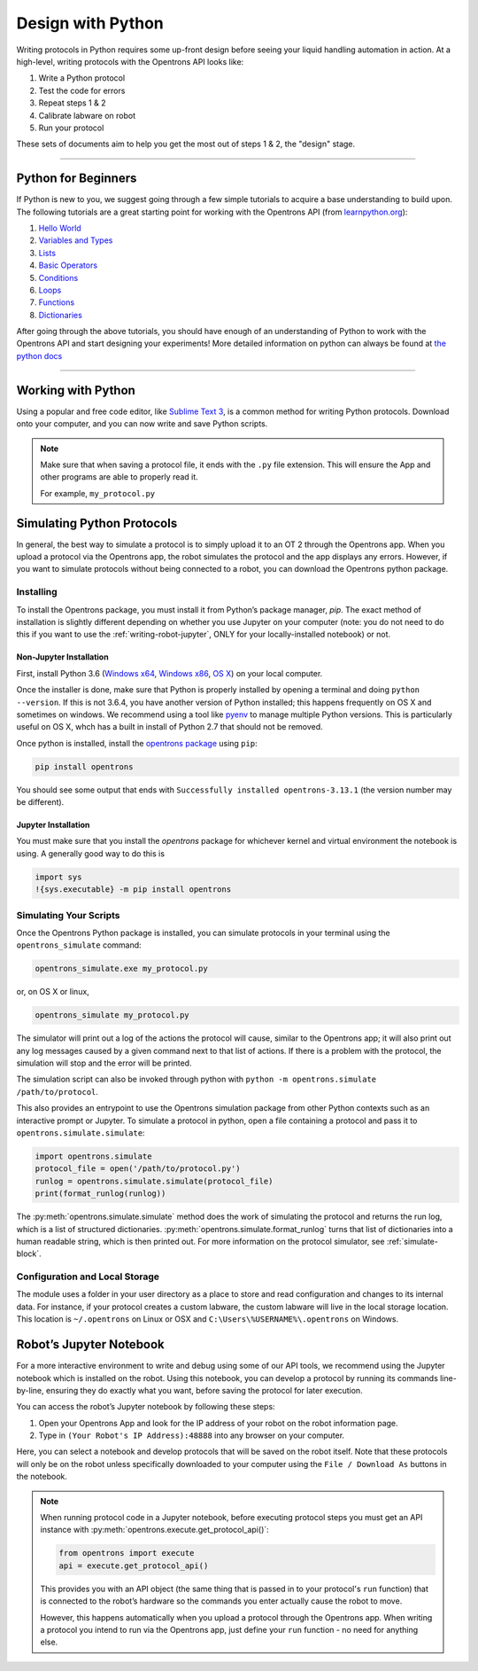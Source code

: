 .. _writing:

####################
Design with Python
####################

Writing protocols in Python requires some up-front design before seeing your liquid handling automation in action. At a high-level, writing protocols with the Opentrons API looks like:

1) Write a Python protocol
2) Test the code for errors
3) Repeat steps 1 & 2
4) Calibrate labware on robot
5) Run your protocol

These sets of documents aim to help you get the most out of steps 1 & 2, the "design" stage.

*******************************

********************
Python for Beginners
********************

If Python is new to you, we suggest going through a few simple tutorials to acquire a base understanding to build upon. The following tutorials are a great starting point for working with the Opentrons API (from `learnpython.org <http://www.learnpython.org/>`_):

1) `Hello World <http://www.learnpython.org/en/Hello%2C_World%21>`_
2) `Variables and Types <http://www.learnpython.org/en/Variables_and_Types>`_
3) `Lists <http://www.learnpython.org/en/Lists>`_
4) `Basic Operators <http://www.learnpython.org/en/Basic_Operators>`_
5) `Conditions <http://www.learnpython.org/en/Conditions>`_
6) `Loops <http://www.learnpython.org/en/Loops>`_
7) `Functions <http://www.learnpython.org/en/Functions>`_
8) `Dictionaries <http://www.learnpython.org/en/Dictionaries>`_

After going through the above tutorials, you should have enough of an understanding of Python to work with the Opentrons API and start designing your experiments!
More detailed information on python can always be found at `the python docs <https://docs.python.org/3/index.html>`_

*******************************

*******************
Working with Python
*******************


Using a popular and free code editor, like `Sublime Text 3`__, is a common method for writing Python protocols. Download onto your computer, and you can now write and save Python scripts.

__ https://www.sublimetext.com/3

.. note::

    Make sure that when saving a protocol file, it ends with the ``.py`` file extension. This will ensure the App and other programs are able to properly read it.

    For example, ``my_protocol.py``

   
***************************
Simulating Python Protocols
***************************

In general, the best way to simulate a protocol is to simply upload it to an OT 2 through the Opentrons app. When you upload a protocol via the Opentrons app, the robot simulates the protocol and the app displays any errors. However, if you want to simulate protocols without being connected to a robot, you can download the Opentrons python package.

Installing
==========

To install the Opentrons package, you must install it from Python’s package manager, `pip`. The exact method of installation is slightly different depending on whether you use Jupyter on your computer (note: you do not need to do this if you want to use the :ref:`writing-robot-jupyter`, ONLY for your locally-installed notebook) or not.

Non-Jupyter Installation
^^^^^^^^^^^^^^^^^^^^^^^^

First, install Python 3.6 (`Windows x64 <https://www.python.org/ftp/python/3.6.4/python-3.6.4-amd64.exe>`_, `Windows x86 <https://www.python.org/ftp/python/3.6.4/python-3.6.4.exe>`_, `OS X <https://www.python.org/ftp/python/3.6.4/python-3.6.4-macosx10.6.pkg>`_) on your local computer.

Once the installer is done, make sure that Python is properly installed by opening a terminal and doing ``python --version``. If this is not 3.6.4, you have another version of Python installed; this happens frequently on OS X and sometimes on windows. We recommend using a tool like `pyenv <https://github.com/pyenv/pyenv>`_ to manage multiple Python versions. This is particularly useful on OS X, whch has a built in install of Python 2.7 that should not be removed.

Once python is installed, install the `opentrons package <https://pypi.org/project/opentrons/>`_ using ``pip``:

.. code-block:: shell

   pip install opentrons

You should see some output that ends with ``Successfully installed opentrons-3.13.1`` (the version number may be different).

Jupyter Installation
^^^^^^^^^^^^^^^^^^^^

You must make sure that you install the `opentrons` package for whichever kernel and virtual environment the notebook is using. A generally good way to do this is

.. code-block:: shell

   import sys
   !{sys.executable} -m pip install opentrons

.. _simulate-block:

Simulating Your Scripts
=======================

Once the Opentrons Python package is installed, you can simulate protocols in your terminal using the ``opentrons_simulate`` command:

.. code-block:: shell

   opentrons_simulate.exe my_protocol.py

or, on OS X or linux,

.. code-block:: shell

   opentrons_simulate my_protocol.py

The simulator will print out a log of the actions the protocol will cause, similar to the Opentrons app; it will also print out any log messages caused by a given command next to that list of actions. If there is a problem with the protocol, the simulation will stop and the error will be printed.

The simulation script can also be invoked through python with ``python -m opentrons.simulate /path/to/protocol``.

This also provides an entrypoint to use the Opentrons simulation package from other Python contexts such as an interactive prompt or Jupyter. To simulate a protocol in python, open a file containing a protocol and pass it to ``opentrons.simulate.simulate``:

.. code-block:: python

   import opentrons.simulate
   protocol_file = open('/path/to/protocol.py')
   runlog = opentrons.simulate.simulate(protocol_file)
   print(format_runlog(runlog))

The :py:meth:`opentrons.simulate.simulate` method does the work of simulating the protocol and returns the run log, which is a list of structured dictionaries. :py:meth:`opentrons.simulate.format_runlog` turns that list of dictionaries into a human readable string, which is then printed out. For more information on the protocol simulator, see :ref:`simulate-block`.


Configuration and Local Storage
===============================

The module uses a folder in your user directory as a place to store and read configuration and changes to its internal data. For instance, if your protocol creates a custom labware, the custom labware will live in the local storage location. This location is ``~/.opentrons`` on Linux or OSX and ``C:\Users\%USERNAME%\.opentrons`` on Windows.


.. _writing-robot-jupyter:

************************
Robot’s Jupyter Notebook
************************

For a more interactive environment to write and debug using some of our API tools, we recommend using the Jupyter notebook which is installed on the robot. Using this notebook, you can develop a protocol by running its commands line-by-line, ensuring they do exactly what you want, before saving the protocol for later execution.

You can access the robot’s Jupyter notebook by following these steps:

1. Open your Opentrons App and look for the IP address of your robot on the robot information page.
2. Type in ``(Your Robot's IP Address):48888`` into any browser on your computer.

Here, you can select a notebook and develop protocols that will be saved on the robot itself. Note that these protocols will only be on the robot unless specifically downloaded to your computer using the ``File / Download As`` buttons in the notebook.

.. note::

   When running protocol code in a Jupyter notebook, before executing protocol steps you must get an API instance with  :py:meth:`opentrons.execute.get_protocol_api()`:

   .. code-block:: python

      from opentrons import execute
      api = execute.get_protocol_api()

   This provides you with an API object (the same thing that is passed in to your protocol's ``run`` function) that is connected to the robot’s hardware so the commands you enter actually cause the robot to move.

   However, this happens automatically when you upload a protocol through the Opentrons app. When writing a protocol you intend to run via the Opentrons app, just define your ``run`` function - no need for anything else.
